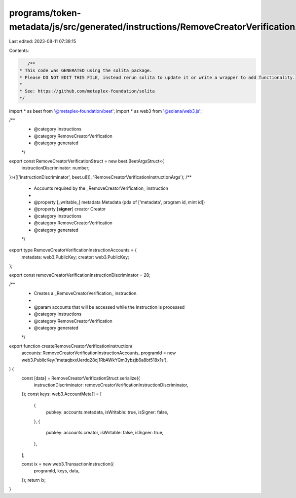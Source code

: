 programs/token-metadata/js/src/generated/instructions/RemoveCreatorVerification.ts
==================================================================================

Last edited: 2023-08-11 07:39:15

Contents:

.. code-block:: ts

    /**
 * This code was GENERATED using the solita package.
 * Please DO NOT EDIT THIS FILE, instead rerun solita to update it or write a wrapper to add functionality.
 *
 * See: https://github.com/metaplex-foundation/solita
 */

import * as beet from '@metaplex-foundation/beet';
import * as web3 from '@solana/web3.js';

/**
 * @category Instructions
 * @category RemoveCreatorVerification
 * @category generated
 */
export const RemoveCreatorVerificationStruct = new beet.BeetArgsStruct<{
  instructionDiscriminator: number;
}>([['instructionDiscriminator', beet.u8]], 'RemoveCreatorVerificationInstructionArgs');
/**
 * Accounts required by the _RemoveCreatorVerification_ instruction
 *
 * @property [_writable_] metadata Metadata (pda of ['metadata', program id, mint id])
 * @property [**signer**] creator Creator
 * @category Instructions
 * @category RemoveCreatorVerification
 * @category generated
 */
export type RemoveCreatorVerificationInstructionAccounts = {
  metadata: web3.PublicKey;
  creator: web3.PublicKey;
};

export const removeCreatorVerificationInstructionDiscriminator = 28;

/**
 * Creates a _RemoveCreatorVerification_ instruction.
 *
 * @param accounts that will be accessed while the instruction is processed
 * @category Instructions
 * @category RemoveCreatorVerification
 * @category generated
 */
export function createRemoveCreatorVerificationInstruction(
  accounts: RemoveCreatorVerificationInstructionAccounts,
  programId = new web3.PublicKey('metaqbxxUerdq28cj1RbAWkYQm3ybzjb6a8bt518x1s'),
) {
  const [data] = RemoveCreatorVerificationStruct.serialize({
    instructionDiscriminator: removeCreatorVerificationInstructionDiscriminator,
  });
  const keys: web3.AccountMeta[] = [
    {
      pubkey: accounts.metadata,
      isWritable: true,
      isSigner: false,
    },
    {
      pubkey: accounts.creator,
      isWritable: false,
      isSigner: true,
    },
  ];

  const ix = new web3.TransactionInstruction({
    programId,
    keys,
    data,
  });
  return ix;
}


